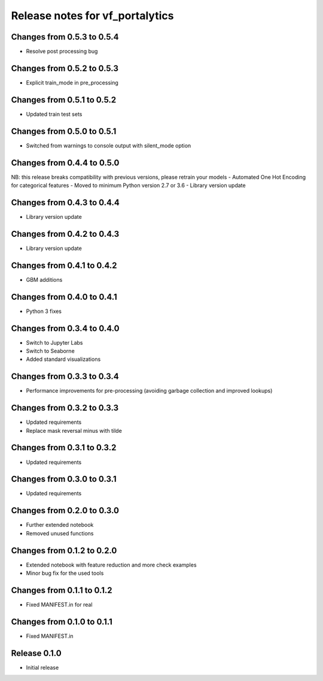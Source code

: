 ========================
Release notes for vf_portalytics
========================

Changes from 0.5.3 to 0.5.4
=======================

- Resolve post processing bug


Changes from 0.5.2 to 0.5.3
=======================

- Explicit train_mode in pre_processing


Changes from 0.5.1 to 0.5.2
=======================

- Updated train test sets


Changes from 0.5.0 to 0.5.1
=======================

- Switched from warnings to console output with silent_mode option


Changes from 0.4.4 to 0.5.0
=======================

NB: this release breaks compatibility with previous versions, please retrain your models
- Automated One Hot Encoding for categorical features
- Moved to minimum Python version 2.7 or 3.6
- Library version update


Changes from 0.4.3 to 0.4.4
=======================

- Library version update


Changes from 0.4.2 to 0.4.3
=======================

- Library version update


Changes from 0.4.1 to 0.4.2
=======================

- GBM additions


Changes from 0.4.0 to 0.4.1
=======================

- Python 3 fixes


Changes from 0.3.4 to 0.4.0
=======================

- Switch to Jupyter Labs
- Switch to Seaborne
- Added standard visualizations


Changes from 0.3.3 to 0.3.4
=======================

- Performance improvements for pre-processing (avoiding garbage collection and improved lookups)


Changes from 0.3.2 to 0.3.3
=======================

- Updated requirements
- Replace mask reversal minus with tilde


Changes from 0.3.1 to 0.3.2
=======================

- Updated requirements


Changes from 0.3.0 to 0.3.1
=======================

- Updated requirements


Changes from 0.2.0 to 0.3.0
=======================

- Further extended notebook
- Removed unused functions


Changes from 0.1.2 to 0.2.0
=======================

- Extended notebook with feature reduction and more check examples
- Minor bug fix for the used tools


Changes from 0.1.1 to 0.1.2
=======================

- Fixed MANIFEST.in for real


Changes from 0.1.0 to 0.1.1
=======================

- Fixed MANIFEST.in


Release  0.1.0
=======================
- Initial release


.. Local Variables:
.. mode: rst
.. coding: utf-8
.. fill-column: 72
.. End: